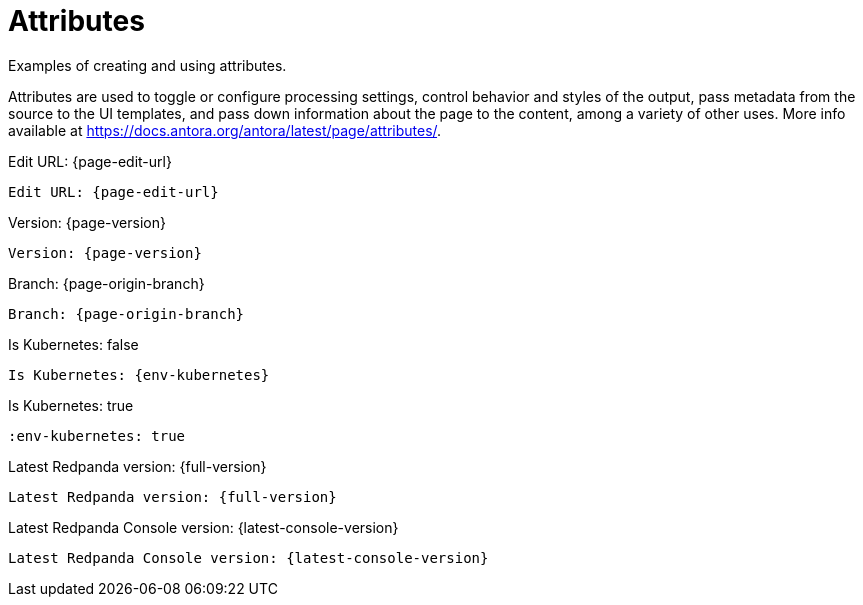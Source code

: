 = Attributes
:description: Examples of creating and using attributes.
:env-kubernetes: false

{description}

Attributes are used to toggle or configure processing settings, control behavior and styles of the output, pass metadata from the source to the UI templates, and pass down information about the page to the content, among a variety of other uses. More info available at https://docs.antora.org/antora/latest/page/attributes/.

[.two-column]
====
Edit URL: {page-edit-url}

```asciidoc
Edit URL: {page-edit-url}
```
====

[.two-column]
====
Version: {page-version}

```asciidoc
Version: {page-version}
```
====

[.two-column]
====
Branch: {page-origin-branch}

```asciidoc
Branch: {page-origin-branch}
```
====

[.two-column]
====
Is Kubernetes: {env-kubernetes}

```asciidoc
Is Kubernetes: {env-kubernetes}
```
====

:env-kubernetes: true

[.two-column]
====
Is Kubernetes: {env-kubernetes}

```asciidoc
:env-kubernetes: true
```
====

[.two-column]
====
Latest Redpanda version: {full-version}

```asciidoc
Latest Redpanda version: {full-version}
```
====

[.two-column]
====
Latest Redpanda Console version: {latest-console-version}

```asciidoc
Latest Redpanda Console version: {latest-console-version}
```
====